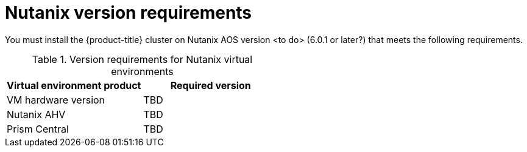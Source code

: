 // Module included in the following assemblies:
//
// * installing/installing_nutanix/preparing-to-install-nutanix.adoc

:_content-type: CONCEPT
[id="installation-nutanix-infrastructure_{context}"]
= Nutanix version requirements

You must install the {product-title} cluster on Nutanix AOS version <to do> (6.0.1 or later?) that meets the following requirements.


.Version requirements for Nutanix virtual environments
[cols=2, options="header"]
|===
|Virtual environment product |Required version
|VM hardware version | TBD
|Nutanix AHV | TBD
|Prism Central | TBD
|===
